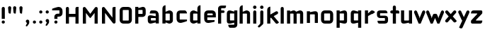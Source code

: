 SplineFontDB: 3.0
FontName: FifthLegWide
FullName: FifthLeg Wide
FamilyName: FifthLeg
Weight: Bold
Copyright: Created by Jakub Steiner <jimmac@gmail.com> with FontForge 2.0\n\nhttp://jimmac.musichall.cz\n
UComments: "2008-8-26: Created." 
Version: 0.1
ItalicAngle: 0
UnderlinePosition: -100
UnderlineWidth: 50
Ascent: 800
Descent: 200
LayerCount: 2
Layer: 0 0 "Back" 
Layer: 1 0 "Fore" 
NeedsXUIDChange: 1
XUID: [1021 505 18653696 15144822]
FSType: 8
OS2Version: 0
OS2_WeightWidthSlopeOnly: 0
OS2_UseTypoMetrics: 1
CreationTime: 1219742876
ModificationTime: 1219837479
PfmFamily: 17
TTFWeight: 500
TTFWidth: 5
LineGap: 90
VLineGap: 0
OS2TypoAscent: 0
OS2TypoAOffset: 1
OS2TypoDescent: 0
OS2TypoDOffset: 1
OS2TypoLinegap: 90
OS2WinAscent: 0
OS2WinAOffset: 1
OS2WinDescent: 0
OS2WinDOffset: 1
HheadAscent: 0
HheadAOffset: 1
HheadDescent: 0
HheadDOffset: 1
OS2Vendor: 'PfEd'
Lookup: 258 0 0 "kern"  {"kern-1"  } []
DEI: 0
LangName: 1033 
Encoding: ISO8859-1
UnicodeInterp: none
NameList: Adobe Glyph List
DisplaySize: -48
AntiAlias: 1
FitToEm: 1
WinInfo: 0 24 13
BeginPrivate: 2
BlueValues 22 [-6 0 418 429 610 610]
OtherBlues 11 [-191 -186]
EndPrivate
Grid
-18 -186 m 25
 508 -186 l 25
-30 421 m 25
 523 419 l 25
EndSplineSet
TeXData: 1 0 0 346030 173015 115343 0 1048576 115343 783286 444596 497025 792723 393216 433062 380633 303038 157286 324010 404750 52429 2506097 1059062 262144
BeginChars: 256 40

StartChar: b
Encoding: 98 98 0
Width: 490
VWidth: 0
Flags: W
HStem: -3.8959 113.896<231.875 319.788> 310 113.923<237.031 319.965>
VStem: 60 110<0 40 120 310 375 565.439> 320 110.031<110.004 120.5 120.5 309.996>
LayerCount: 2
Fore
SplineSet
170 610 m 1
 170 375 l 1
 280 420 l 2
 289.378 422.679 298.935 423.923 308.457 423.923 c 0
 370.007 423.923 430.031 371.954 430.031 319.938 c 2
 430.031 100 l 2
 430.031 48.4924 369.883 -3.8959 308.266 -3.8959 c 0
 298.808 -3.8959 289.315 -2.66149 280 0 c 2
 170 40 l 1
 170 0 l 1
 60 0 l 1
 60 490 l 2
 60 570 115 610 170 610 c 1
180 310 m 2
 175 310 170 305 170 300 c 2
 170 120 l 2
 170.244 115.355 174.554 109.992 179.654 109.992 c 0
 179.769 109.992 179.884 109.994 180 110 c 2
 310 110 l 2
 315 110 320 115 320 120.5 c 2
 320 300 l 2
 320 305 315 310 310 310 c 2
 180 310 l 2
EndSplineSet
Validated: 1
EndChar

StartChar: h
Encoding: 104 104 1
Width: 472
VWidth: 0
Flags: W
HStem: -0.03125 21G<60 170 320 430.031> 310 114.444<238.75 317.518>
VStem: 60 110<0 310 375 565.439> 320 110.031<-0.03125 309.996>
LayerCount: 2
Fore
SplineSet
170 610 m 1
 170 375 l 1
 280 420 l 2
 288.304 423.02 297.521 424.444 307.184 424.444 c 0
 361.523 424.444 430.005 379.421 430.031 319.938 c 2
 430.031 -0.03125 l 1
 320 -0.03125 l 1
 320 300 l 2
 320 305 315 310 310 310 c 2
 180 310 l 2
 175 310 170 305 170 300 c 2
 170 0 l 1
 60 0 l 1
 60 490 l 2
 60 570 115 610 170 610 c 1
EndSplineSet
Validated: 1
EndChar

StartChar: m
Encoding: 109 109 2
Width: 690
VWidth: 0
Flags: W
HStem: 0 21G<60 170 289.969 400 519.969 630> 310.062 114.313<216.406 289.965 446.43 519.965>
VStem: 60 110<0 310.062 384.125 420> 289.969 110.031<0 310.062> 519.969 110.031<0 310.062>
LayerCount: 2
Fore
SplineSet
292.438 424.375 m 0
 292.668 424.375 l 0
 332.157 424.375 364.263 405.342 382.75 377.438 c 1
 490 420.219 l 2
 501.334 423.053 512.267 424.376 522.684 424.376 c 0
 585.797 424.376 630 375.791 630 320 c 2
 630 0 l 1
 519.969 0 l 1
 519.969 300.062 l 2
 519.969 305.062 514.969 310.062 509.969 310.062 c 2
 410 310.062 l 2
 404.785 309.885 400 304.874 400 299.925 c 2
 400 0 l 1
 289.969 0 l 1
 289.969 300.062 l 2
 289.969 305.062 284.969 310.062 279.969 310.062 c 2
 180 310.062 l 2
 175.062 310 170.062 304.938 170 299.938 c 2
 170 299.938 170 99.9746 170 0 c 1
 60 0 l 1
 60 420 l 1
 170 420 l 1
 170 384.125 l 1
 260 420.219 l 2
 271.25 423.031 282.09 424.355 292.438 424.375 c 0
EndSplineSet
Validated: 1
EndChar

StartChar: a
Encoding: 97 97 3
Width: 493
VWidth: 0
Flags: W
HStem: -5.53777 113.165<153 238.874> 168.201 100.012<153 264.094> 310 110<138.182 320.916>
VStem: 43 110<107.627 168.201> 323 110<0 37.6562 107.627 168.201 234.938 307.916>
LayerCount: 2
Fore
SplineSet
183 420 m 2
 273 420 l 2
 373 420 433 360 433 260 c 2
 433 0 l 1
 323 0 l 1
 323 37.6562 l 1
 177.484 0.0136719 l 2
 162.678 -3.76671 149.199 -5.53777 136.997 -5.53777 c 0
 71.735 -5.53777 43 45.1271 43 110 c 2
 43 182 l 2
 43 239.475 76.8815 268.214 134.898 268.214 c 0
 148.061 268.214 162.466 266.734 178 263.775 c 2
 323 234.938 l 1
 323 300 l 2
 322.875 305 317.875 309.875 313 310 c 2
 113 310 l 1
 113 310 112.993 310.357 112.993 311.031 c 0
 112.993 322.178 114.932 420 183 420 c 2
153 158.201 m 2
 153 117.877 l 2
 153 112.871 158.243 107.627 163 107.627 c 2
 323 107.627 l 1
 323 168.201 l 1
 163.25 168.201 l 2
 157.744 168.201 153 163.707 153 158.201 c 2
EndSplineSet
Validated: 1
EndChar

StartChar: u
Encoding: 117 117 4
Width: 510
VWidth: 0
Flags: W
HStem: -1.54464 111.593<170 285.218> 400 20G<60 170 340 450>
VStem: 60 110<110.048 420> 340 110<0 31.5938 110.048 120 120 420>
LayerCount: 2
Fore
SplineSet
60 420 m 1
 170 420 l 1
 170 120.08 l 2
 170 115.08 175.031 110.048 180.031 110.048 c 2
 330 110.048 l 2
 335.127 110.048 339.912 115.139 340 120 c 2
 340 420 l 1
 450 420 l 1
 450 0 l 1
 340 0 l 1
 340 31.5938 l 1
 210.146 4.24219 l 2
 189.993 0.336646 172.208 -1.54464 156.595 -1.54464 c 0
 86.2342 -1.54464 60 36.6656 60 100 c 2
 60 420 l 1
EndSplineSet
Validated: 1
EndChar

StartChar: n
Encoding: 110 110 5
Width: 510
VWidth: 0
Flags: W
HStem: -1.54501 20<60 170 340 450> 308.407 111.593<224.782 340>
VStem: 60 110<-1.54501 298.455 298.455 308.407 386.861 418.455> 340 110<-1.54501 308.407>
LayerCount: 2
Fore
Refer: 4 117 N -1 0 0 -1 510 418.455 2
Validated: 1
EndChar

StartChar: r
Encoding: 114 114 6
Width: 423
VWidth: 0
Flags: HW
HStem: 0 21G<-420 -310> 310 112.221<-269.078 -160.004>
VStem: -420 110<0 310 389 420>
LayerCount: 2
Fore
SplineSet
170 420 m 1
 170 324 l 1
 268 406 l 2
 319.548 448.338 398.217 396.778 417.304 361.301 c 1
 320 300 l 1
 320 305 311.75 309.75 305.75 306.75 c 2
 180 245 l 2
 175 242.25 170 238.754 170 230.75 c 2
 170 0 l 1
 60 0 l 1
 60 420 l 1
 170 420 l 1
EndSplineSet
EndChar

StartChar: g
Encoding: 103 103 7
Width: 460
VWidth: 0
Flags: W
HStem: -185.538 110<135.182 317.174> -3.75173 113.752<170 269.219> 309.055 110.944<170.004 247.436>
VStem: 60 110<110 307.492> 320 110<-74.3896 29.5244 110 309.055 376.806 420>
LayerCount: 2
Fore
SplineSet
180 -185.538 m 2
 111.932 -185.538 109.993 -87.7181 109.993 -76.5691 c 0
 109.993 -75.8953 110 -75.5381 110 -75.5381 c 1
 310 -75.5381 l 2
 314.875 -75.4131 319.875 -70.5381 320 -65.5381 c 2
 320 29.5244 l 1
 195 0.686523 l 2
 179.466 -2.27233 165.061 -3.75173 151.898 -3.75173 c 0
 93.8815 -3.75173 60 24.9874 60 82.4619 c 2
 60 304.462 l 2
 60 369.335 88.7347 419.999 153.997 419.999 c 0
 166.199 419.999 179.677 418.228 194.484 414.448 c 2
 320 376.806 l 1
 320 420 l 1
 430 420 l 1
 430 -67.5381 l 2
 430 -141.565 382.029 -185.538 314 -185.538 c 2
 180 -185.538 l 2
170 120 m 2
 170 114.494 174.744 110 180.25 110 c 2
 320 110 l 1
 320 309.055 l 1
 180 309.055 l 2
 175.243 309.055 170 303.812 170 298.805 c 2
 170 120 l 2
EndSplineSet
Validated: 1
EndChar

StartChar: o
Encoding: 111 111 8
Width: 550
VWidth: 0
Flags: W
HStem: 0 110<171.129 378.871> 310 110<171.129 378.871>
VStem: 60 110.062<111.129 308.871> 379.938 110.062<111.129 308.871>
LayerCount: 2
Fore
SplineSet
191.156 420 m 2
 358.844 420 l 2
 431.511 420 490 361.511 490 288.844 c 2
 490 131.156 l 2
 490 58.4893 431.511 0 358.844 0 c 2
 191.156 0 l 2
 118.489 0 60 58.4893 60 131.156 c 2
 60 288.844 l 2
 60 361.511 118.489 420 191.156 420 c 2
180 310 m 2
 174.5 310 170.062 305.562 170.062 300.062 c 2
 170.062 119.938 l 2
 170.062 114.438 174.5 110 180 110 c 2
 370 110 l 2
 375.5 110 379.938 114.438 379.938 119.938 c 2
 379.938 300.062 l 2
 379.938 305.562 375.5 310 370 310 c 2
 180 310 l 2
EndSplineSet
Validated: 1
EndChar

StartChar: d
Encoding: 100 100 9
Width: 490
VWidth: 0
Flags: W
HStem: -3.89589 113.896<170.243 258.156> 310 113.923<170.066 252.805>
VStem: 60 110.031<110 310> 320.031 110<0 40 109.996 120 120 310 375 568.341>
LayerCount: 2
Fore
SplineSet
430.031 610 m 1
 430.031 0 l 1
 320.031 0 l 1
 320.031 40 l 1
 210.031 0 l 2
 200.716 -2.66149 191.223 -3.89589 181.765 -3.89589 c 0
 120.148 -3.89589 60 48.4924 60 100 c 2
 60 319.938 l 2
 60 371.954 120.025 423.923 181.575 423.923 c 0
 191.096 423.923 200.654 422.679 210.031 420 c 2
 319.531 375 l 1
 319.531 490 l 2
 319.531 571.502 370.531 610 430.031 610 c 1
310.031 310 m 2
 180.031 310 l 2
 175.031 310 170.031 305 170.031 300 c 2
 170.031 120.5 l 2
 170.031 115 175.031 110 180.031 110 c 2
 310.031 110 l 2
 310.147 109.994 310.262 109.992 310.377 109.992 c 0
 315.477 109.992 319.787 115.355 320.031 120 c 2
 320.031 300 l 2
 320.031 305 315.031 310 310.031 310 c 2
EndSplineSet
Validated: 1
EndChar

StartChar: s
Encoding: 115 115 10
Width: 512
VWidth: 0
Flags: W
HStem: -0.978516 102<101.2 339.383> 166.779 86.2256<170 342> 317.022 102<170 406.11>
VStem: 60 110<255.404 268.922 268.922 317.022> 342 110<102.547 110.988 110.988 165.269>
LayerCount: 2
Fore
SplineSet
60 329.022 m 2
 61.2031 377.157 100.204 419.022 170 419.022 c 2
 352 419.022 l 2
 400.502 418.171 432 386.797 432 317.022 c 1
 180 317.022 l 2
 174.332 317.022 170 312.25 170 306.946 c 2
 170 262.642 l 2
 170 258.189 174.738 253.005 179.533 253.005 c 0
 179.689 253.005 179.845 253.01 180 253.021 c 2
 342 253.021 l 2
 400.79 253.021 452 219.877 452 159.708 c 2
 452 109.021 l 2
 452 39.0215 412 -0.978516 332 -0.978516 c 2
 150 -0.978516 l 2
 98.1426 -0.978516 80 40.9932 80 101.021 c 1
 332 101.021 l 2
 337.304 101.021 342 105.685 342 110.988 c 2
 342 158 l 2
 342 162.773 336.95 166.779 332 166.779 c 2
 170 166.779 l 2
 108.581 166.779 60 209.956 60 268.922 c 2
 60 329.022 l 2
EndSplineSet
Validated: 1
EndChar

StartChar: e
Encoding: 101 101 11
Width: 511
VWidth: 0
Flags: W
HStem: -11.2422 101.242<171.272 335.13> 30.0195 59.9805<325.992 420.462> 173.031 75.9814<170.062 361.156> 310 110<171.129 360.027>
VStem: 60 110.062<91.031 131.156 131.156 173.031 249.013 308.871> 361.156 110<249.013 308.871>
LayerCount: 2
Fore
SplineSet
191.156 420 m 2xbc
 340 420 l 2
 412.667 420 471.156 361.511 471.156 288.844 c 2
 471.156 173.031 l 1
 170.062 173.031 l 1
 170.062 99.9375 l 2
 170.062 94.4375 174.5 90 180 90 c 2xbc
 428 90 l 1
 428 40.1641 l 2
 428 36.5371 426.779 31.7129 420.462 30.0195 c 2x7c
 420.462 30.0195 255.94 -11.2422 195 -11.2422 c 0
 106.722 -11.2422 60 58.4893 60 131.156 c 2
 60 288.844 l 2
 60 361.511 118.489 420 191.156 420 c 2xbc
190 310 m 2
 180 310 170 300 170 290 c 2
 170 249.013 l 1
 361.156 249.013 l 1
 361.156 290 l 2
 361.156 300 351.156 310 341.156 310 c 2
 190 310 l 2
EndSplineSet
Validated: 1
EndChar

StartChar: f
Encoding: 102 102 12
Width: 296
VWidth: 0
Flags: HW
HStem: 0 21G<50.0156 160.016> 330 90<160.016 273.519> 505 95<160.569 320.315>
VStem: 50.0156 110<0 330 420 503.155>
LayerCount: 2
Fore
SplineSet
175.016 600 m 2
 330.016 600 l 1
 330.016 565 l 2
 330.016 515 299.664 505 265.016 505 c 2
 175.016 505 l 2
 165.016 505 160.016 500 160.016 490 c 2
 160.016 420 l 1
 235.016 420 l 2
 259.945 420 280.016 399.93 280.016 375 c 0
 280.016 350.07 259.945 330 235.016 330 c 2
 160.016 330 l 1
 160.016 0 l 1
 50.0156 0 l 1
 50.0156 490 l 2
 50.0049 490.655 50 491.309 50 491.961 c 0
 50 552.528 95.8682 600 175.016 600 c 2
EndSplineSet
Validated: 1
EndChar

StartChar: t
Encoding: 116 116 13
Width: 349
VWidth: 0
Flags: W
HStem: 0 21G<120 230> 310 110<41.7017 120 230 338.298> 580 20G<159.765 190.235>
VStem: 120 110<0 310 420 588.298>
LayerCount: 2
Fore
SplineSet
175 600 m 4
 205.47 600 230 575.47 230 545 c 6
 230 420 l 5
 295 420 l 6
 325.47 420 350 395.47 350 365 c 6
 350 310 l 5
 230 310 l 5
 230 0 l 5
 120 0 l 5
 120 310 l 5
 85 310 l 6
 54.5303 310 30 334.53 30 365 c 4
 30 395.47 54.5303 420 85 420 c 6
 120 420 l 5
 120 545 l 6
 120 575.47 144.53 600 175 600 c 4
EndSplineSet
Validated: 1
EndChar

StartChar: i
Encoding: 105 105 14
Width: 240
VWidth: 0
Flags: W
HStem: 0 21G<65.8545 175.854> 400 20G<105.62 136.089> 481.573 120.854<73.8042 167.05>
VStem: 65.8545 110<0 408.298 491.898 592.102>
LayerCount: 2
Fore
SplineSet
120.854 420 m 0
 151.324 420 175.854 395.47 175.854 365 c 2
 175.854 0 l 1
 65.8545 0 l 1
 65.8545 365 l 2
 65.8545 395.47 90.3848 420 120.854 420 c 0
180.854 542 m 0
 180.854 508.645 153.783 481.573 120.428 481.573 c 0
 87.0713 481.573 60 508.645 60 542 c 0
 60 575.355 87.0713 602.427 120.428 602.427 c 0
 153.783 602.427 180.854 575.355 180.854 542 c 0
EndSplineSet
Validated: 1
EndChar

StartChar: v
Encoding: 118 118 15
Width: 436
VWidth: 0
Flags: W
HStem: 0 21G<172.796 263.448> 398.104 20G<71.2124 75.2197 351.262 365.509>
LayerCount: 2
Fore
SplineSet
75.9229 418.094 m 0
 96.3809 417.779 115.774 405.978 124.954 386.094 c 2
 205.322 213.771 l 2
 215.249 186.569 218.235 159.781 218.235 159.781 c 1
 218.235 159.781 221.401 186.692 232.401 214.192 c 2
 311.767 386.094 l 2
 321.074 406.255 340.879 418.104 361.645 418.104 c 0
 369.372 418.104 377.233 416.464 384.735 413 c 0
 404.897 403.692 416.746 383.871 416.746 363.096 c 0
 416.746 355.365 415.105 347.502 411.642 340 c 2
 254.186 0 l 1
 182.026 0 l 1
 25.1104 340 l 2
 21.6432 347.51 20.0004 355.381 20.0004 363.12 c 0
 20.0004 383.886 31.8314 403.696 51.9854 413 c 0
 59.4924 416.466 67.3458 418.1 75.079 418.1 c 0
 75.3604 418.1 75.6417 418.098 75.9229 418.094 c 0
EndSplineSet
Validated: 1
EndChar

StartChar: space
Encoding: 32 32 16
Width: 271
VWidth: 0
Flags: W
LayerCount: 2
EndChar

StartChar: q
Encoding: 113 113 17
Width: 490
VWidth: 0
Flags: W
HStem: -185.56 21G<320 430> -3.75172 113.752<170 269.219> 309.055 110.945<170 247.436>
VStem: 60 110<110 307.492> 320 110<-185.56 29.5244 110 309.055 376.806 420>
LayerCount: 2
Fore
SplineSet
320 -185.56 m 5
 320 29.5244 l 5
 195 0.686523 l 6
 179.466 -2.27232 165.061 -3.75172 151.898 -3.75172 c 4
 93.8815 -3.75172 60 24.9874 60 82.4619 c 6
 60 304.462 l 6
 60 369.335 88.735 420 153.997 420 c 4
 166.199 420 179.678 418.229 194.484 414.448 c 6
 320 376.806 l 5
 320 420 l 5
 430 420 l 5
 430 -185.56 l 5
 320 -185.56 l 5
170 120 m 6
 170 114.494 174.744 110 180.25 110 c 6
 320 110 l 5
 320 309.055 l 5
 180 309.055 l 6
 175.243 309.055 170 303.812 170 298.805 c 6
 170 120 l 6
EndSplineSet
Validated: 1
EndChar

StartChar: p
Encoding: 112 112 18
Width: 490
VWidth: 0
Flags: W
HStem: -185.56 21G<60 170> -3.75195 113.752<220.781 320> 309.055 110.945<242.564 320>
VStem: 60 110<-185.56 29.5244 110 309.055 376.806 420> 320 110<110 120 120 307.492>
LayerCount: 2
Fore
SplineSet
170 -185.56 m 1
 60 -185.56 l 1
 60 420 l 1
 170 420 l 1
 170 376.806 l 1
 295.516 414.448 l 2
 310.322 418.229 323.801 420 336.003 420 c 0
 401.265 420 430 369.335 430 304.462 c 2
 430 82.4619 l 2
 430 24.9873 396.118 -3.75195 338.102 -3.75195 c 0
 324.939 -3.75195 310.534 -2.27246 295 0.686523 c 2
 170 29.5244 l 1
 170 -185.56 l 1
320 120 m 2
 320 298.805 l 2
 320 303.812 314.757 309.055 310 309.055 c 2
 170 309.055 l 1
 170 110 l 1
 309.75 110 l 2
 315.256 110 320 114.494 320 120 c 2
EndSplineSet
Validated: 1
EndChar

StartChar: l
Encoding: 108 108 19
Width: 230
VWidth: 0
Flags: W
HStem: 0 21G<60 170> 580 20G<99.7651 130.235>
VStem: 60 110<0 588.298>
LayerCount: 2
Fore
SplineSet
115 600 m 0
 145.47 600 170 575.47 170 545 c 2
 170 0 l 1
 60 0 l 1
 60 545 l 2
 60 575.47 84.5303 600 115 600 c 0
EndSplineSet
Validated: 1
EndChar

StartChar: k
Encoding: 107 107 20
Width: 478
VWidth: 0
Flags: W
HStem: 0 21G<60 170>
VStem: 60 110<0 199.875 325.594 565.439>
LayerCount: 2
Fore
SplineSet
170 610 m 1
 170 325.594 l 1
 363.688 437.562 l 2
 372.379 442.554 381.835 444.93 391.154 444.93 c 0
 410.164 444.93 428.597 435.043 438.781 417.312 c 0
 443.768 408.63 446.141 399.179 446.141 389.865 c 0
 446.141 370.837 436.239 352.376 418.5 342.188 c 2
 289.281 268.188 l 1
 477.719 41.875 l 1
 435.125 7.21875 l 2
 424.847 -1.23557 412.467 -5.35699 400.17 -5.35699 c 0
 384.311 -5.35699 368.59 1.4965 357.688 14.75 c 2
 194.094 213.656 l 1
 170 199.875 l 1
 170 0 l 1
 60 0 l 1
 60 490 l 2
 60 570 115 610 170 610 c 1
EndSplineSet
Validated: 1
EndChar

StartChar: j
Encoding: 106 106 21
Width: 239
VWidth: 0
Flags: W
HStem: 400 20G<104.005 134.475> 481.562 120.875<73.1287 164.495>
VStem: 64.4862 109.754<-81.2807 -30 -30 408.298 491.89 592.11>
LayerCount: 2
Fore
SplineSet
118.803 602.438 m 0
 152.158 602.438 179.24 575.355 179.24 542 c 0
 179.24 508.645 152.158 481.562 118.803 481.562 c 0
 85.4473 481.562 58.3965 508.645 58.3965 542 c 0
 58.3965 575.355 85.4473 602.438 118.803 602.438 c 0
119.24 420 m 0
 149.71 420 174.24 395.47 174.24 365 c 2
 174.24 -30 l 2
 174.24 -52.0508 169.187 -70.4561 152.187 -86.9561 c 2
 58.5586 -172.832 l 2
 46.4773 -187.193 31.8575 -193.055 18.5219 -193.055 c 0
 -2.3051 -193.055 -19.9997 -178.756 -19.9997 -160.203 c 0
 -19.9997 -153.784 -17.8821 -146.856 -13.0439 -139.835 c 1
 50.3838 -74.0898 l 1
 61.4713 -57.4586 64.4862 -50.995 64.4862 -34.3325 c 0
 64.4862 -32.9612 64.4658 -31.5208 64.4277 -30 c 1
 64.2402 -30 l 1
 64.2402 365 l 2
 64.2402 395.47 88.7705 420 119.24 420 c 0
EndSplineSet
Validated: 1
EndChar

StartChar: comma
Encoding: 44 44 22
Width: 242
VWidth: 0
Flags: W
HStem: -132.11 242.548<104.398 121.478>
VStem: 60.0001 122.797<5.50407 94.7291> 103.931 78.866<-53.9912 -7.46875>
LayerCount: 2
Fore
SplineSet
122.359 110.438 m 0xa0
 155.715 110.438 182.797 83.3555 182.797 50 c 2
 182.797 8.06348 l 2
 182.797 -12.4395 176.559 -30.9932 168.547 -43.5938 c 2
 116.609 -117.531 l 2
 107.9 -127.884 97.3627 -132.11 87.7522 -132.11 c 0
 72.7464 -132.11 60.0001 -121.807 60.0001 -108.436 c 0xc0
 60.0001 -103.808 61.527 -98.8129 65.0156 -93.75 c 2
 98.7031 -28.6562 l 1
 102.813 -23.159 103.931 -18.2699 103.931 -13.0382 c 0
 103.931 -11.2354 103.798 -9.39187 103.609 -7.46875 c 1
 79.4258 0.427734 61.9531 23.1865 61.9531 50 c 0
 61.9531 83.3555 89.0039 110.438 122.359 110.438 c 0xa0
EndSplineSet
Validated: 1
EndChar

StartChar: y
Encoding: 121 121 23
Width: 455
VWidth: 0
Flags: HW
HStem: 399.492 20G<81.0915 85.1799 361.891 376.125>
LayerCount: 2
Fore
SplineSet
85.1797 419.5 m 0
 105.64 419.463 125.199 407.944 134.648 388.188 c 2
 228.617 191.719 l 1
 322.586 388.188 l 2
 332.048 407.973 351.646 419.492 372.136 419.492 c 0
 380.114 419.492 388.228 417.746 395.931 414.062 c 0
 415.715 404.6 427.235 385.002 427.235 364.512 c 0
 427.235 356.534 425.489 348.422 421.806 340.719 c 2
 182.273 -160.125 l 2
 172.812 -179.91 153.213 -191.43 132.723 -191.43 c 0
 124.745 -191.43 116.633 -189.684 108.93 -186 c 2
 58.7793 -160.51 l 1
 172.523 74.4062 l 1
 163.817 79.7637 156.468 87.585 151.711 97.5312 c 2
 35.4297 340.719 l 2
 31.7461 348.422 30 356.534 30 364.512 c 0
 30 385.002 41.5195 404.6 61.3047 414.062 c 0
 69.0039 417.744 77.1055 419.5 85.0781 419.5 c 0
 85.1797 419.5 l 0
EndSplineSet
EndChar

StartChar: c
Encoding: 99 99 24
Width: 468
VWidth: 0
Flags: W
HStem: -11.25 121.25<171.272 297.852> 311.156 108.844<171.272 393.632>
VStem: 60 110.062<110.851 131.156 131.156 309.999>
LayerCount: 2
Fore
SplineSet
195 420 m 2
 340.062 420 l 2
 424.062 420 428 311.156 428 311.156 c 1
 180 311.156 l 2
 174.5 311.156 170.062 306.719 170.062 301.219 c 2
 170.062 119.938 l 2
 170.062 114.438 174.5 110 180 110 c 2
 428 110 l 1
 428 61.1562 l 2
 428.467 57.5596 426.786 52.7236 420.469 51.0312 c 2
 420.469 51.0312 255.94 -11.25 195 -11.25 c 0
 106.722 -11.25 60 58.4893 60 131.156 c 2
 60 290 l 2
 60 362.667 106.722 420 195 420 c 2
EndSplineSet
Validated: 1
EndChar

StartChar: w
Encoding: 119 119 25
Width: 673
VWidth: 0
Flags: W
HStem: 0 21G<172.787 263.435 409.536 500.186> 398.104 20G<71.2119 75.2196 588.011 602.258>
LayerCount: 2
Fore
SplineSet
75.9229 418.094 m 0
 96.3799 417.779 115.774 405.978 124.954 386.094 c 2
 205.329 213.781 l 2
 215.256 186.58 218.235 159.781 218.235 159.781 c 1
 218.235 159.781 221.392 186.688 232.392 214.188 c 2
 265.189 284.874 l 2
 271.939 298.874 285 310 305 310 c 2
 370 310 l 2
 386.5 310 401.869 297.688 409.369 282.938 c 2
 442.048 213.781 l 2
 451.975 186.58 454.985 159.781 454.985 159.781 c 1
 454.985 159.781 458.142 186.688 469.142 214.188 c 2
 548.517 386.094 l 2
 557.824 406.255 577.628 418.104 598.394 418.104 c 0
 606.122 418.104 613.983 416.464 621.485 413 c 0
 641.647 403.692 653.495 383.871 653.495 363.096 c 0
 653.495 355.365 651.855 347.502 648.392 340 c 2
 490.923 0 l 1
 418.767 0 l 1
 336.61 178 l 1
 254.173 0 l 1
 182.017 0 l 1
 25.1104 340 l 2
 21.6431 347.51 20.0003 355.382 20.0003 363.12 c 0
 20.0003 383.887 31.8309 403.696 51.9854 413 c 0
 59.4924 416.466 67.3449 418.1 75.0789 418.1 c 0
 75.3604 418.1 75.6417 418.098 75.9229 418.094 c 0
EndSplineSet
Validated: 1
EndChar

StartChar: z
Encoding: 122 122 26
Width: 470
VWidth: 0
Flags: W
HStem: 0 110<204.813 405.748> 310 110<60.4973 253.338>
LayerCount: 2
Fore
SplineSet
130.012 420 m 2
 390.012 420 l 2
 415.012 420 430.012 400 430.012 380 c 2
 430.012 330 l 2
 430.02 329.703 430.024 329.408 430.024 329.114 c 0
 430.024 311.07 415.02 297.861 396.324 283.594 c 2
 210.012 130 l 2
 206.469 126.458 204.809 122.915 204.809 119.817 c 0
 204.809 114.17 210.325 110 220.012 110 c 2
 430.012 110 l 1
 430.012 80 430.012 0 350.012 0 c 2
 72.1328 0 l 2
 59.6328 0 30.0117 20 30.0117 40 c 2
 30.0117 90 l 2
 30.0037 90.2966 29.9997 90.5919 29.9997 90.886 c 0
 29.9997 108.93 45.0039 122.139 63.6992 136.406 c 2
 245.012 290 l 2
 250.867 294.693 253.342 298.907 253.342 302.244 c 0
 253.342 307.023 248.264 310 240.77 310 c 2
 30.0117 310 l 1
 30.0117 358.104 39.4912 420 130.012 420 c 2
EndSplineSet
Validated: 1
EndChar

StartChar: x
Encoding: 120 120 27
Width: 451
VWidth: 0
Flags: W
HStem: 408.924 20G<74.817 82.7297 348.121 362.188>
LayerCount: 2
Fore
SplineSet
73.6631 428.906 m 0
 74.1246 428.918 74.5863 428.924 75.0478 428.924 c 0
 90.4115 428.924 105.696 422.505 116.601 409.938 c 2
 215.413 296.031 l 1
 314.257 409.938 l 2
 325.163 422.507 340.437 428.944 355.804 428.944 c 0
 368.573 428.944 381.406 424.5 391.851 415.438 c 0
 404.421 404.531 410.857 389.257 410.857 373.89 c 0
 410.857 361.121 406.413 348.288 397.351 337.844 c 2
 288.257 212.094 l 1
 431.222 46.1621 l 1
 391.851 8.78125 l 2
 381.398 -0.288331 368.553 -4.73881 355.774 -4.73881 c 0
 340.417 -4.73881 325.156 1.68835 314.257 14.25 c 2
 215.413 128.156 l 1
 116.601 14.25 l 2
 105.701 1.68835 90.4404 -4.73881 75.0837 -4.73881 c 0
 62.3049 -4.73881 49.4598 -0.288332 39.0068 8.78125 c 0
 26.4369 19.6876 20.0003 34.9522 20.0003 50.3107 c 0
 20.0003 63.0725 24.4444 75.899 33.5068 86.3438 c 2
 142.601 212.094 l 1
 33.5068 337.844 l 2
 24.4444 348.288 20.0003 361.121 20.0003 373.89 c 0
 20.0003 389.257 26.4369 404.531 39.0068 415.438 c 0
 49.0752 424.174 61.3535 428.597 73.6631 428.906 c 0
EndSplineSet
Validated: 1
EndChar

StartChar: exclam
Encoding: 33 33 28
Width: 231
VWidth: 0
Flags: W
HStem: -0.956055 111.956<71.9443 160.012>
VStem: 60 111.957<10.9882 99.0557 170 587.324>
LayerCount: 2
Fore
SplineSet
171.957 55.0215 m 0
 171.957 24.1221 146.878 -0.956055 115.979 -0.956055 c 0
 85.0781 -0.956055 60 24.1221 60 55.0215 c 0
 60 85.9219 85.0781 111 115.979 111 c 0
 146.878 111 171.957 85.9219 171.957 55.0215 c 0
116 600 m 0
 146.47 600 171 575.182 171 544.353 c 2
 171 170 l 1
 61 170 l 1
 61 544.353 l 2
 61 575.182 85.5303 600 116 600 c 0
EndSplineSet
Validated: 1
EndChar

StartChar: question
Encoding: 63 63 29
Width: 457
VWidth: 0
Flags: W
HStem: 0 111<130.538 218.078> 252 107<229 296.664> 480 122<170.377 296.664>
VStem: 119 111<11.2293 99.0782 170 252 252 252> 299 109<361.18 479.628>
LayerCount: 2
Fore
SplineSet
230 55 m 0
 230 23 205 0 174 0 c 0
 143 0 119 23 119 55 c 0
 119 86 143 111 174 111 c 0
 205 111 230 86 230 55 c 0
273 602 m 0
 361 602 408 533 408 459 c 2
 408 381 l 2
 408 309 361 252 273 252 c 2
 273 252 230 252 229 252 c 1
 229 170 l 1
 119 170 l 1
 119 252 l 2
 119 318 180 359 230 359 c 2
 287 359 l 2
 295 359 299 365 299 369 c 2
 299 471 l 2
 299 477 293 480 289 480 c 2
 41 480 l 1
 41 529 l 0
 39 533 41 537 47 539 c 2
 47 539 213 602 273 602 c 0
EndSplineSet
Validated: 1
EndChar

StartChar: period
Encoding: 46 46 30
Width: 230
VWidth: 0
Flags: W
HStem: 0 111<72.7716 159.694>
VStem: 61 111<12.0347 98.2356>
LayerCount: 2
Fore
SplineSet
172 55 m 4
 172 23 146 0 115 0 c 4
 86 0 61 23 61 55 c 4
 61 86 86 111 115 111 c 4
 146 111 172 86 172 55 c 4
EndSplineSet
Validated: 1
EndChar

StartChar: colon
Encoding: 58 58 31
Width: 231
VWidth: 0
Flags: W
HStem: -0.956055 111.956<71.9443 160.012> 309.043 111.957<71.9443 160.012>
VStem: 60 111.957<10.9882 99.0557 320.988 409.056>
LayerCount: 2
Fore
SplineSet
171.957 365.021 m 0
 171.957 334.122 146.878 309.043 115.979 309.043 c 0
 85.0781 309.043 60 334.122 60 365.021 c 0
 60 395.922 85.0781 421 115.979 421 c 0
 146.878 421 171.957 395.922 171.957 365.021 c 0
171.957 55.0215 m 0
 171.957 24.1221 146.878 -0.956055 115.979 -0.956055 c 0
 85.0781 -0.956055 60 24.1221 60 55.0215 c 0
 60 85.9219 85.0781 111 115.979 111 c 0
 146.878 111 171.957 85.9219 171.957 55.0215 c 0
EndSplineSet
Validated: 1
EndChar

StartChar: semicolon
Encoding: 59 59 32
Width: 242
VWidth: 0
Flags: W
HStem: 309.043 111.957<73.7412 161.809>
VStem: 60.0001 122.797<5.50408 94.7288> 61.7969 111.957<320.988 409.056> 103.931 78.8661<-53.9912 -7.46875>
LayerCount: 2
Fore
SplineSet
122.359 110.438 m 0x90
 155.715 110.438 182.797 83.3555 182.797 50 c 2
 182.797 8.06348 l 2x90
 182.797 -12.4395 176.559 -30.9932 168.547 -43.5938 c 2
 116.609 -117.531 l 2
 107.9 -127.884 97.3627 -132.11 87.7522 -132.11 c 0
 72.7464 -132.11 60.0001 -121.807 60.0001 -108.436 c 0xc0
 60.0001 -103.808 61.527 -98.8129 65.0156 -93.75 c 2
 98.7031 -28.6562 l 1
 102.813 -23.159 103.931 -18.2699 103.931 -13.0382 c 0
 103.931 -11.2354 103.798 -9.39187 103.609 -7.46875 c 1
 79.4258 0.427734 61.9531 23.1865 61.9531 50 c 0
 61.9531 83.3555 89.0039 110.438 122.359 110.438 c 0x90
173.754 365.021 m 0xa0
 173.754 334.122 148.675 309.043 117.775 309.043 c 0
 86.875 309.043 61.7969 334.122 61.7969 365.021 c 0
 61.7969 395.922 86.875 421 117.775 421 c 0
 148.675 421 173.754 395.922 173.754 365.021 c 0xa0
EndSplineSet
Validated: 1
EndChar

StartChar: quotesingle
Encoding: 39 39 33
Width: 231
VWidth: 0
Flags: W
HStem: 339.09 263.91
VStem: 60.0312 111.938
LayerCount: 2
Fore
SplineSet
115.969 603 m 0
 146.869 603 171.969 577.932 171.969 547.031 c 2
 152.438 339.09 l 1
 115.969 340 l 2
 94.8965 340 77.6279 356.318 76.0938 377 c 1
 76 377 l 1
 60.0312 547.812 l 1
 60 548 l 1
 60.0312 548 l 1
 60.5518 578.451 85.3945 603 115.969 603 c 0
EndSplineSet
Validated: 1
EndChar

StartChar: quotedbl
Encoding: 34 34 34
Width: 409
VWidth: 0
Flags: W
HStem: 339.09 263.91
VStem: 60.0312 289.643
LayerCount: 2
Fore
SplineSet
293.674 603 m 0
 324.574 603 349.674 577.932 349.674 547.031 c 2
 330.145 339.09 l 1
 293.674 340 l 2
 272.603 340 255.334 356.318 253.799 377 c 1
 253.705 377 l 1
 237.736 547.812 l 1
 237.705 548 l 1
 237.736 548 l 1
 238.257 578.451 263.1 603 293.674 603 c 0
115.969 603 m 0
 146.868 603 171.969 577.932 171.969 547.031 c 2
 152.438 339.09 l 1
 115.969 340 l 2
 94.8965 340 77.6279 356.318 76.0938 377 c 1
 76 377 l 1
 60.0312 547.812 l 1
 60 548 l 1
 60.0312 548 l 1
 60.5518 578.451 85.3936 603 115.969 603 c 0
EndSplineSet
Validated: 1
EndChar

StartChar: M
Encoding: 77 77 35
Width: 675
VWidth: 0
Flags: HW
LayerCount: 2
Fore
SplineSet
130 600 m 0
 160.47 600 170 579.47 185 561 c 2
 337.5 351.844 l 1
 490 561 l 2
 505 579.47 514.53 600 545 600 c 0
 575.47 600 600 575.47 600 545 c 2
 600 0 l 1
 490 0 l 1
 490 384.406 l 1
 353.531 210.073 l 2
 349.687 205.075 343.501 202.351 337.239 202.351 c 0
 331.286 202.351 325.264 204.813 321.117 210.125 c 2
 185 384.406 l 1
 185 0 l 1
 75 0 l 1
 75 545 l 2
 75 575.47 99.5303 600 130 600 c 0
EndSplineSet
EndChar

StartChar: N
Encoding: 78 78 36
Width: 630
VWidth: 0
Flags: HW
LayerCount: 2
Fore
SplineSet
130 600 m 0
 160.47 600 170 579.47 185 561 c 2
 445.5 215.594 l 1
 445.5 557 l 2
 447.5 582 469.5 600 499.5 600 c 2
 555.5 600 l 1
 555.5 55 l 2
 555.5 24.5303 530.97 0 500.5 0 c 0
 470.03 0 460.5 20.5303 445.5 39 c 2
 185 384.406 l 1
 185 0 l 1
 75 0 l 1
 75 545 l 2
 75 575.47 99.5303 600 130 600 c 0
EndSplineSet
EndChar

StartChar: H
Encoding: 72 72 37
Width: 600
VWidth: 0
Flags: HW
LayerCount: 2
Fore
SplineSet
130 600 m 0
 160.47 600 185 575.47 185 545 c 2
 185 348.406 l 1
 415 348.406 l 1
 415 545 l 2
 415 575.47 439.53 600 470 600 c 2
 525 600 l 1
 525 0 l 1
 415 0 l 1
 415 238.406 l 1
 185 238.406 l 1
 185 0 l 1
 75 0 l 1
 75 545 l 2
 75 575.47 99.5303 600 130 600 c 0
EndSplineSet
EndChar

StartChar: O
Encoding: 79 79 38
Width: 581
VWidth: 0
Flags: HW
LayerCount: 2
Fore
SplineSet
206.156 600 m 2
 375 600 l 2
 447.667 600 506.156 541.511 506.156 468.844 c 2
 506.156 131.156 l 2
 506.156 58.4893 447.667 0 375 0 c 2
 206.156 0 l 2
 133.489 0 75 58.4893 75 131.156 c 2
 75 468.844 l 2
 75 541.511 133.489 600 206.156 600 c 2
195 490 m 2
 189.5 490 185.062 485.562 185.062 480.062 c 2
 185.062 119.938 l 2
 185.062 114.438 189.5 110 195 110 c 2
 386.156 110 l 2
 391.656 110 396.094 114.438 396.094 119.938 c 2
 396.094 480.062 l 2
 396.094 485.562 391.656 490 386.156 490 c 2
 195 490 l 2
EndSplineSet
EndChar

StartChar: P
Encoding: 80 80 39
Width: 449
VWidth: 0
Flags: HW
LayerCount: 2
Fore
SplineSet
160 0 m 1
 50 0 l 1
 50 600 l 1
 160 600 l 1
 160 556.806 l 1
 285.516 594.448 l 2
 379.516 618.448 420 561.464 420 484.462 c 2
 420 348 l 2
 420 275.485 355 238 305 238 c 2
 160 238 l 1
 160 0 l 1
310 358 m 2
 310 478.805 l 2
 310 483.812 304.757 489.055 300 489.055 c 2
 160 489.055 l 1
 160 348 l 1
 299.75 348 l 2
 305.256 348 310 352.494 310 358 c 2
EndSplineSet
EndChar
EndChars
EndSplineFont
